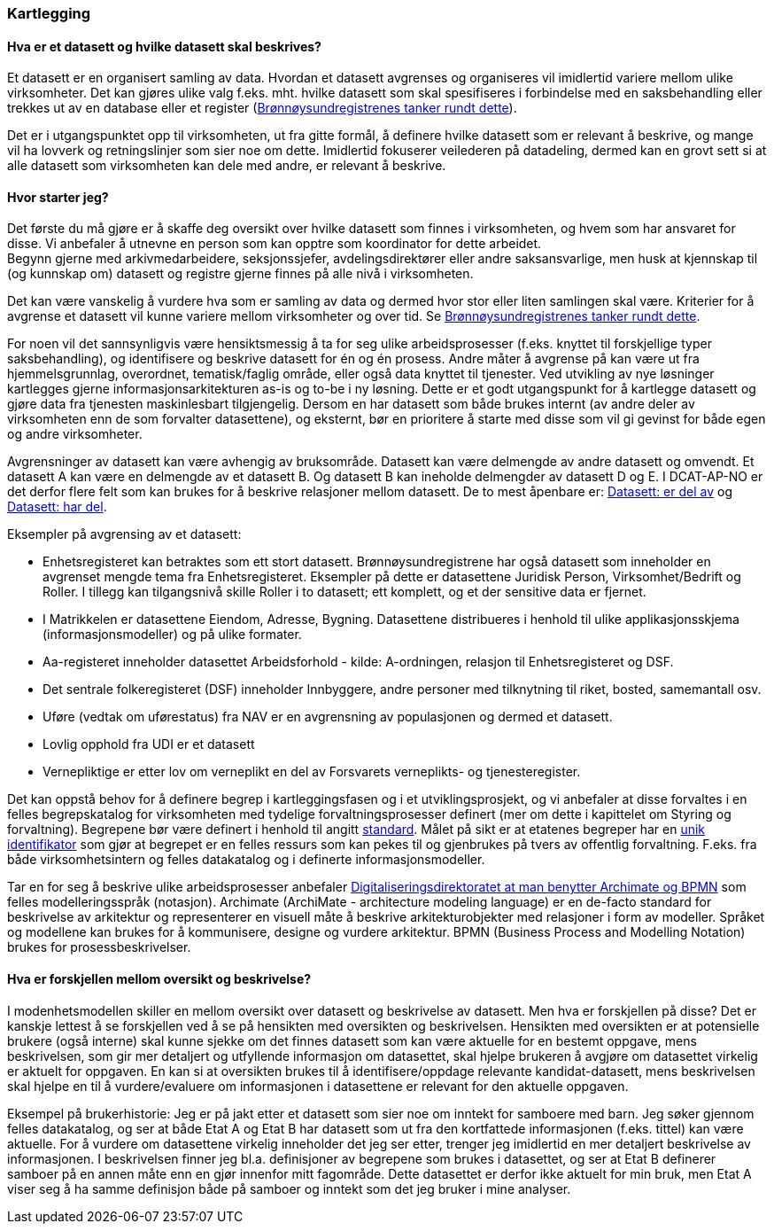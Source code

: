 
=== Kartlegging

==== Hva er et datasett og hvilke datasett skal beskrives?

Et datasett er en organisert samling av data. Hvordan et datasett avgrenses og organiseres vil imidlertid variere mellom ulike virksomheter. Det kan gjøres ulike valg f.eks. mht. hvilke datasett som skal spesifiseres i forbindelse med en saksbehandling eller trekkes ut av en database eller et register (https://www.digdir.no/digitale-felleslosninger/hvordan-bestemme-hva-et-datasett-er-og-hvilke-datasett-som-skal-beskrives/2198[Brønnøysundregistrenes tanker rundt dette]).

Det er i utgangspunktet opp til virksomheten, ut fra gitte formål, å definere hvilke datasett som er relevant å beskrive, og mange vil ha lovverk og retningslinjer som sier noe om dette. Imidlertid fokuserer veilederen på datadeling, dermed kan en grovt sett si at alle datasett som virksomheten kan dele med andre, er relevant å beskrive.

==== Hvor starter jeg?

Det første du må gjøre er å skaffe deg oversikt over hvilke datasett som finnes i virksomheten, og hvem som har ansvaret for disse. Vi anbefaler å utnevne en person som kan opptre som koordinator for dette arbeidet. +
Begynn gjerne med arkivmedarbeidere, seksjonssjefer, avdelingsdirektører eller andre saksansvarlige, men husk at kjennskap til (og kunnskap om) datasett og registre gjerne finnes på alle nivå i virksomheten.

Det kan være vanskelig å vurdere hva som er samling av data og dermed hvor stor eller liten samlingen skal være. Kriterier for å avgrense et datasett vil kunne variere mellom virksomheter og over tid. Se https://www.digdir.no/digitale-felleslosninger/hvordan-bestemme-hva-et-datasett-er-og-hvilke-datasett-som-skal-beskrives/2198[Brønnøysundregistrenes tanker rundt dette].

For noen vil det sannsynligvis være hensiktsmessig å ta for seg ulike arbeidsprosesser (f.eks. knyttet til forskjellige typer saksbehandling), og identifisere og beskrive datasett for én og én prosess. Andre måter å avgrense på kan være ut fra hjemmelsgrunnlag, overordnet, tematisk/faglig område, eller også data knyttet til tjenester. Ved utvikling av nye løsninger kartlegges gjerne informasjonsarkitekturen as-is og to-be i ny løsning. Dette er et godt utgangspunkt for å kartlegge datasett og gjøre data fra tjenesten maskinlesbart tilgjengelig. Dersom en har datasett som både brukes internt (av andre deler av virksomheten enn de som forvalter datasettene), og eksternt, bør en prioritere å starte med disse som vil gi gevinst for både egen og andre virksomheter.

Avgrensninger av datasett kan være avhengig av bruksområde. Datasett kan være delmengde av andre datasett og omvendt. Et datasett A kan være en delmengde av et datasett B. Og datasett B kan ineholde delmengder av datasett D og E. I DCAT-AP-NO er det derfor flere felt som kan brukes for å beskrive relasjoner mellom datasett. De to mest åpenbare er: https://data.norge.no/specification/dcat-ap-no/#Datasett-erDelAv[Datasett: er del av] og https://data.norge.no/specification/dcat-ap-no/#Datasett-harDel[Datasett: har del].

Eksempler på avgrensing av et datasett:

* Enhetsregisteret kan betraktes som ett stort datasett. Brønnøysundregistrene har også datasett som inneholder en avgrenset mengde tema fra Enhetsregisteret. Eksempler på dette er  datasettene Juridisk Person, Virksomhet/Bedrift og Roller. I tillegg kan tilgangsnivå skille Roller i to datasett; ett komplett, og et der sensitive data er fjernet.
* I Matrikkelen er datasettene Eiendom, Adresse, Bygning. Datasettene distribueres i henhold til ulike applikasjonsskjema (informasjonsmodeller) og på ulike formater.
* Aa-registeret inneholder datasettet Arbeidsforhold - kilde: A-ordningen, relasjon til Enhetsregisteret og DSF.
* Det sentrale folkeregisteret (DSF) inneholder Innbyggere, andre personer med tilknytning til riket, bosted, samemantall osv.
* Uføre (vedtak om uførestatus) fra NAV er en avgrensning av populasjonen og dermed et datasett.
* Lovlig opphold fra UDI er et datasett
* Vernepliktige er etter lov om verneplikt en del av Forsvarets verneplikts- og tjenesteregister.


Det kan oppstå behov for å definere begrep i kartleggingsfasen og i et utviklingsprosjekt, og vi anbefaler at disse forvaltes i en felles begrepskatalog for virksomheten med tydelige forvaltningsprosesser definert (mer om dette i kapittelet om Styring og forvaltning). Begrepene bør være definert i henhold til angitt https://www.digdir.no/digitalisering-og-samordning/omgrepsanalyse-og-definisjonsarbeid/1483[standard]. Målet på sikt er at etatenes begreper har en https://www.digdir.no/digitale-felleslosninger/pekere-til-offentlige-ressurser-pa-nett/1492[unik identifikator] som gjør at begrepet er en felles ressurs som kan pekes til og gjenbrukes på tvers av offentlig forvaltning. F.eks. fra både virksomhetsintern og felles datakatalog og i definerte informasjonsmodeller.

Tar en for seg å beskrive ulike arbeidsprosesser anbefaler https://www.digdir.no/nasjonal-arkitektur/rammeverk-digital-samhandling/2148[Digitaliseringsdirektoratet at man benytter Archimate og BPMN] som felles modelleringsspråk (notasjon). Archimate (ArchiMate - architecture modeling language)  er en de-facto standard for beskrivelse av arkitektur og representerer en visuell måte å beskrive arkitekturobjekter med relasjoner i form av modeller. Språket og modellene kan brukes for å kommunisere, designe og vurdere arkitektur.  BPMN (Business Process and Modelling Notation) brukes for prosessbeskrivelser.

==== Hva er forskjellen mellom oversikt og beskrivelse?

I modenhetsmodellen skiller en mellom oversikt over datasett og beskrivelse av datasett. Men hva er forskjellen på disse? Det er kanskje lettest å se forskjellen ved å se på hensikten med oversikten og beskrivelsen. Hensikten med oversikten er at potensielle brukere (også interne) skal kunne sjekke om det finnes datasett som kan være aktuelle for en bestemt oppgave, mens beskrivelsen, som gir mer detaljert og utfyllende informasjon om datasettet, skal hjelpe brukeren å avgjøre om datasettet virkelig er aktuelt for oppgaven. En kan si at oversikten brukes til å identifisere/oppdage relevante kandidat-datasett, mens beskrivelsen skal hjelpe en til å vurdere/evaluere om informasjonen i datasettene er relevant for den aktuelle oppgaven.

Eksempel på brukerhistorie: Jeg er på jakt etter et datasett som sier noe om inntekt for samboere med barn. Jeg søker gjennom felles datakatalog, og ser at både Etat A og Etat B har datasett som ut fra den kortfattede informasjonen (f.eks. tittel) kan være aktuelle. For å vurdere om datasettene virkelig inneholder det jeg ser etter, trenger jeg imidlertid en mer detaljert beskrivelse av informasjonen. I beskrivelsen finner jeg bl.a. definisjoner av begrepene som brukes i datasettet, og ser at Etat B definerer samboer på en annen måte enn en gjør innenfor mitt fagområde. Dette datasettet er derfor ikke aktuelt for min bruk, men Etat A viser seg å ha samme definisjon både på samboer og inntekt som det jeg bruker i mine analyser.
